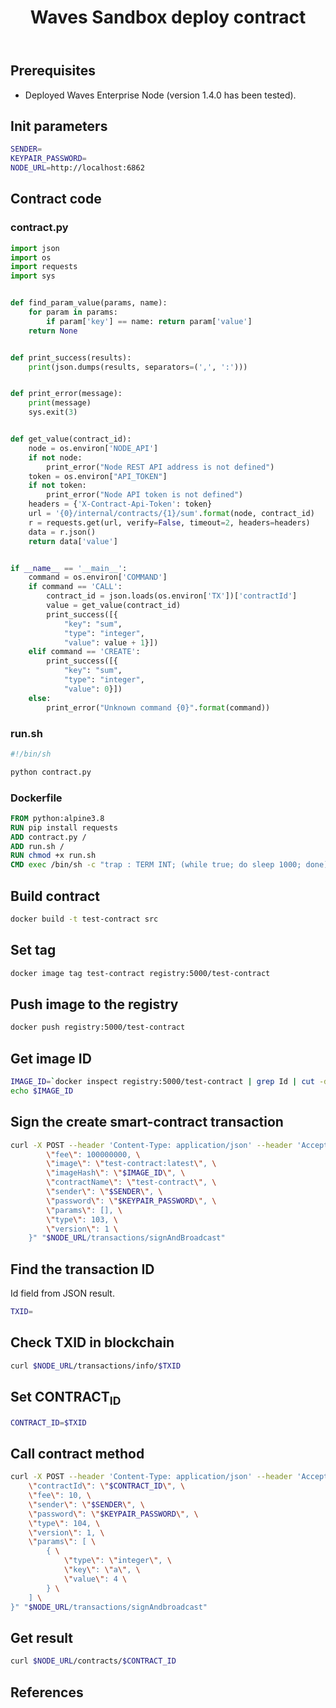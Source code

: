 #+TITLE: Waves Sandbox deploy contract
#+PROPERTY: header-args :session *shell waves* :results silent raw

** Prerequisites

- Deployed Waves Enterprise Node (version 1.4.0 has been tested).

** Init parameters

#+BEGIN_SRC sh
SENDER=
KEYPAIR_PASSWORD=
NODE_URL=http://localhost:6862
#+END_SRC

** Contract code

*** contract.py

#+BEGIN_SRC python :tangle src/contract.py
import json
import os
import requests
import sys


def find_param_value(params, name):
    for param in params:
        if param['key'] == name: return param['value']
    return None


def print_success(results):
    print(json.dumps(results, separators=(',', ':')))


def print_error(message):
    print(message)
    sys.exit(3)


def get_value(contract_id):
    node = os.environ['NODE_API']
    if not node:
        print_error("Node REST API address is not defined")
    token = os.environ["API_TOKEN"]
    if not token:
        print_error("Node API token is not defined")
    headers = {'X-Contract-Api-Token': token}
    url = '{0}/internal/contracts/{1}/sum'.format(node, contract_id)
    r = requests.get(url, verify=False, timeout=2, headers=headers)
    data = r.json()
    return data['value']


if __name__ == '__main__':
    command = os.environ['COMMAND']
    if command == 'CALL':
        contract_id = json.loads(os.environ['TX'])['contractId']
        value = get_value(contract_id)
        print_success([{
            "key": "sum",
            "type": "integer",
            "value": value + 1}])
    elif command == 'CREATE':
        print_success([{
            "key": "sum",
            "type": "integer",
            "value": 0}])
    else:
        print_error("Unknown command {0}".format(command))
#+END_SRC

*** run.sh

#+BEGIN_SRC sh :tangle src/run.sh
#!/bin/sh

python contract.py
#+END_SRC

*** Dockerfile

#+BEGIN_SRC Dockerfile :tangle src/Dockerfile
FROM python:alpine3.8
RUN pip install requests
ADD contract.py /
ADD run.sh /
RUN chmod +x run.sh
CMD exec /bin/sh -c "trap : TERM INT; (while true; do sleep 1000; done) & wait"
#+END_SRC

** Build contract

#+BEGIN_SRC sh
docker build -t test-contract src
#+END_SRC

** Set tag

#+BEGIN_SRC sh
docker image tag test-contract registry:5000/test-contract
#+END_SRC

** Push image to the registry

#+BEGIN_SRC sh
docker push registry:5000/test-contract
#+END_SRC

** Get image ID

#+BEGIN_SRC sh
IMAGE_ID=`docker inspect registry:5000/test-contract | grep Id | cut -d'"' -f 4 | cut -d":" -f 2`
echo $IMAGE_ID
#+END_SRC

** Sign the create smart-contract transaction

#+BEGIN_SRC sh
curl -X POST --header 'Content-Type: application/json' --header 'Accept: application/json' --header 'X-Contract-Api-Token' -d "    { \
        \"fee\": 100000000, \
        \"image\": \"test-contract:latest\", \
        \"imageHash\": \"$IMAGE_ID\", \
        \"contractName\": \"test-contract\", \
        \"sender\": \"$SENDER\", \
        \"password\": \"$KEYPAIR_PASSWORD\", \
        \"params\": [], \
        \"type\": 103, \
        \"version\": 1 \
    }" "$NODE_URL/transactions/signAndBroadcast"
#+END_SRC

** Find the transaction ID

Id field from JSON result.

#+BEGIN_SRC sh
TXID=
#+END_SRC

** Check TXID in blockchain

#+BEGIN_SRC sh
curl $NODE_URL/transactions/info/$TXID
#+END_SRC

** Set CONTRACT_ID

#+BEGIN_SRC sh
CONTRACT_ID=$TXID
#+END_SRC

** Call contract method

#+BEGIN_SRC sh
curl -X POST --header 'Content-Type: application/json' --header 'Accept: application/json' --header 'X-Contract-Api-Token' -d "{ \
    \"contractId\": \"$CONTRACT_ID\", \
    \"fee\": 10, \
    \"sender\": \"$SENDER\", \
    \"password\": \"$KEYPAIR_PASSWORD\", \
    \"type\": 104, \
    \"version\": 1, \
    \"params\": [ \
        { \
            \"type\": \"integer\", \
            \"key\": \"a\", \
            \"value\": 4 \
        } \
    ] \
}" "$NODE_URL/transactions/signAndbroadcast"
#+END_SRC

** Get result

#+BEGIN_SRC sh
curl $NODE_URL/contracts/$CONTRACT_ID
#+END_SRC

** References
